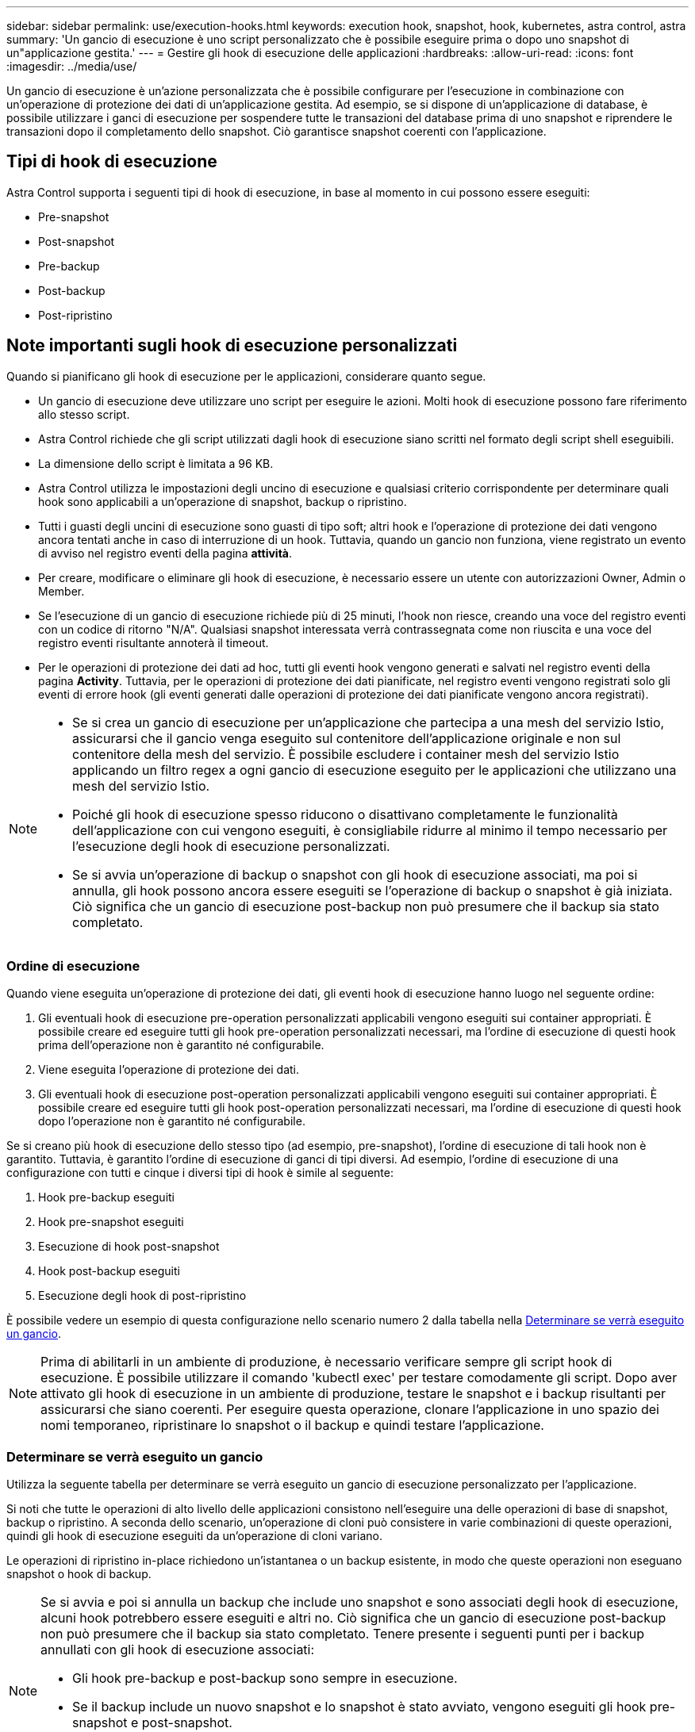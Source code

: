 ---
sidebar: sidebar 
permalink: use/execution-hooks.html 
keywords: execution hook, snapshot, hook, kubernetes, astra control, astra 
summary: 'Un gancio di esecuzione è uno script personalizzato che è possibile eseguire prima o dopo uno snapshot di un"applicazione gestita.' 
---
= Gestire gli hook di esecuzione delle applicazioni
:hardbreaks:
:allow-uri-read: 
:icons: font
:imagesdir: ../media/use/


[role="lead"]
Un gancio di esecuzione è un'azione personalizzata che è possibile configurare per l'esecuzione in combinazione con un'operazione di protezione dei dati di un'applicazione gestita. Ad esempio, se si dispone di un'applicazione di database, è possibile utilizzare i ganci di esecuzione per sospendere tutte le transazioni del database prima di uno snapshot e riprendere le transazioni dopo il completamento dello snapshot. Ciò garantisce snapshot coerenti con l'applicazione.



== Tipi di hook di esecuzione

Astra Control supporta i seguenti tipi di hook di esecuzione, in base al momento in cui possono essere eseguiti:

* Pre-snapshot
* Post-snapshot
* Pre-backup
* Post-backup
* Post-ripristino




== Note importanti sugli hook di esecuzione personalizzati

Quando si pianificano gli hook di esecuzione per le applicazioni, considerare quanto segue.

* Un gancio di esecuzione deve utilizzare uno script per eseguire le azioni. Molti hook di esecuzione possono fare riferimento allo stesso script.
* Astra Control richiede che gli script utilizzati dagli hook di esecuzione siano scritti nel formato degli script shell eseguibili.
* La dimensione dello script è limitata a 96 KB.
* Astra Control utilizza le impostazioni degli uncino di esecuzione e qualsiasi criterio corrispondente per determinare quali hook sono applicabili a un'operazione di snapshot, backup o ripristino.
* Tutti i guasti degli uncini di esecuzione sono guasti di tipo soft; altri hook e l'operazione di protezione dei dati vengono ancora tentati anche in caso di interruzione di un hook. Tuttavia, quando un gancio non funziona, viene registrato un evento di avviso nel registro eventi della pagina *attività*.
* Per creare, modificare o eliminare gli hook di esecuzione, è necessario essere un utente con autorizzazioni Owner, Admin o Member.
* Se l'esecuzione di un gancio di esecuzione richiede più di 25 minuti, l'hook non riesce, creando una voce del registro eventi con un codice di ritorno "N/A". Qualsiasi snapshot interessata verrà contrassegnata come non riuscita e una voce del registro eventi risultante annoterà il timeout.
* Per le operazioni di protezione dei dati ad hoc, tutti gli eventi hook vengono generati e salvati nel registro eventi della pagina *Activity*. Tuttavia, per le operazioni di protezione dei dati pianificate, nel registro eventi vengono registrati solo gli eventi di errore hook (gli eventi generati dalle operazioni di protezione dei dati pianificate vengono ancora registrati).


[NOTE]
====
* Se si crea un gancio di esecuzione per un'applicazione che partecipa a una mesh del servizio Istio, assicurarsi che il gancio venga eseguito sul contenitore dell'applicazione originale e non sul contenitore della mesh del servizio. È possibile escludere i container mesh del servizio Istio applicando un filtro regex a ogni gancio di esecuzione eseguito per le applicazioni che utilizzano una mesh del servizio Istio.
* Poiché gli hook di esecuzione spesso riducono o disattivano completamente le funzionalità dell'applicazione con cui vengono eseguiti, è consigliabile ridurre al minimo il tempo necessario per l'esecuzione degli hook di esecuzione personalizzati.
* Se si avvia un'operazione di backup o snapshot con gli hook di esecuzione associati, ma poi si annulla, gli hook possono ancora essere eseguiti se l'operazione di backup o snapshot è già iniziata. Ciò significa che un gancio di esecuzione post-backup non può presumere che il backup sia stato completato.


====


=== Ordine di esecuzione

Quando viene eseguita un'operazione di protezione dei dati, gli eventi hook di esecuzione hanno luogo nel seguente ordine:

. Gli eventuali hook di esecuzione pre-operation personalizzati applicabili vengono eseguiti sui container appropriati. È possibile creare ed eseguire tutti gli hook pre-operation personalizzati necessari, ma l'ordine di esecuzione di questi hook prima dell'operazione non è garantito né configurabile.
. Viene eseguita l'operazione di protezione dei dati.
. Gli eventuali hook di esecuzione post-operation personalizzati applicabili vengono eseguiti sui container appropriati. È possibile creare ed eseguire tutti gli hook post-operation personalizzati necessari, ma l'ordine di esecuzione di questi hook dopo l'operazione non è garantito né configurabile.


Se si creano più hook di esecuzione dello stesso tipo (ad esempio, pre-snapshot), l'ordine di esecuzione di tali hook non è garantito. Tuttavia, è garantito l'ordine di esecuzione di ganci di tipi diversi. Ad esempio, l'ordine di esecuzione di una configurazione con tutti e cinque i diversi tipi di hook è simile al seguente:

. Hook pre-backup eseguiti
. Hook pre-snapshot eseguiti
. Esecuzione di hook post-snapshot
. Hook post-backup eseguiti
. Esecuzione degli hook di post-ripristino


È possibile vedere un esempio di questa configurazione nello scenario numero 2 dalla tabella nella <<Determinare se verrà eseguito un gancio>>.


NOTE: Prima di abilitarli in un ambiente di produzione, è necessario verificare sempre gli script hook di esecuzione. È possibile utilizzare il comando 'kubectl exec' per testare comodamente gli script. Dopo aver attivato gli hook di esecuzione in un ambiente di produzione, testare le snapshot e i backup risultanti per assicurarsi che siano coerenti. Per eseguire questa operazione, clonare l'applicazione in uno spazio dei nomi temporaneo, ripristinare lo snapshot o il backup e quindi testare l'applicazione.



=== Determinare se verrà eseguito un gancio

Utilizza la seguente tabella per determinare se verrà eseguito un gancio di esecuzione personalizzato per l'applicazione.

Si noti che tutte le operazioni di alto livello delle applicazioni consistono nell'eseguire una delle operazioni di base di snapshot, backup o ripristino. A seconda dello scenario, un'operazione di cloni può consistere in varie combinazioni di queste operazioni, quindi gli hook di esecuzione eseguiti da un'operazione di cloni variano.

Le operazioni di ripristino in-place richiedono un'istantanea o un backup esistente, in modo che queste operazioni non eseguano snapshot o hook di backup.

[NOTE]
====
Se si avvia e poi si annulla un backup che include uno snapshot e sono associati degli hook di esecuzione, alcuni hook potrebbero essere eseguiti e altri no. Ciò significa che un gancio di esecuzione post-backup non può presumere che il backup sia stato completato. Tenere presente i seguenti punti per i backup annullati con gli hook di esecuzione associati:

* Gli hook pre-backup e post-backup sono sempre in esecuzione.
* Se il backup include un nuovo snapshot e lo snapshot è stato avviato, vengono eseguiti gli hook pre-snapshot e post-snapshot.
* Se il backup viene annullato prima dell'avvio dello snapshot, gli hook pre-snapshot e post-snapshot non vengono eseguiti.


====
|===
| Scenario | Operazione | Snapshot esistente | Backup esistente | Namespace | Cluster | Esecuzione di Snapshot Hooks | Esecuzione dei ganci di backup | Esecuzione degli hook di ripristino 


| 1 | Clonare | N | N | Novità | Stesso | Y | N | Y 


| 2 | Clonare | N | N | Novità | Diverso | Y | Y | Y 


| 3 | Clonare o ripristinare | Y | N | Novità | Stesso | N | N | Y 


| 4 | Clonare o ripristinare | N | Y | Novità | Stesso | N | N | Y 


| 5 | Clonare o ripristinare | Y | N | Novità | Diverso | N | Y | Y 


| 6 | Clonare o ripristinare | N | Y | Novità | Diverso | N | N | Y 


| 7 | Ripristinare | Y | N | Esistente | Stesso | N | N | Y 


| 8 | Ripristinare | N | Y | Esistente | Stesso | N | N | Y 


| 9 | Snapshot | N/A. | N/A. | N/A. | N/A. | Y | N/A. | N/A. 


| 10 | Backup | N | N/A. | N/A. | N/A. | Y | Y | N/A. 


| 11 | Backup | Y | N/A. | N/A. | N/A. | N | Y | N/A. 
|===


== Esempi di gancio di esecuzione

Visitare il https://github.com/NetApp/Verda["Progetto NetApp Verda GitHub"] per vedere esempi e avere un'idea di come strutturare i tuoi hook di esecuzione. È possibile utilizzare questi esempi come modelli o script di test.



== Visualizzare gli hook di esecuzione esistenti

È possibile visualizzare gli hook di esecuzione personalizzati esistenti per un'applicazione.

.Fasi
. Accedere a *applicazioni* e selezionare il nome di un'applicazione gestita.
. Selezionare la scheda *Execution Hooks*.
+
È possibile visualizzare tutti gli hook di esecuzione attivati o disattivati nell'elenco risultante. È possibile visualizzare lo stato, l'origine e il momento dell'esecuzione di un gancio (pre o post-operazione). Per visualizzare i registri degli eventi che circondano gli hook di esecuzione, accedere alla pagina *Activity* nell'area di navigazione a sinistra.





== Visualizzare gli script esistenti

È possibile visualizzare gli script caricati. In questa pagina puoi anche vedere quali script sono in uso e quali hook li stanno utilizzando.

.Fasi
. Vai a *account*.
. Selezionare la scheda *script*.
+
In questa pagina è possibile visualizzare un elenco degli script caricati. La colonna *Used by* mostra gli hook di esecuzione che utilizzano ogni script.





== Aggiungere uno script

È possibile aggiungere uno o più script a cui possono fare riferimento gli hook di esecuzione. Molti hook di esecuzione possono fare riferimento allo stesso script; ciò consente di aggiornare molti hook di esecuzione modificando solo uno script.

.Fasi
. Vai a *account*.
. Selezionare la scheda *script*.
. Selezionare *Aggiungi*.
. Effettuare una delle seguenti operazioni:
+
** Caricare uno script personalizzato.
+
... Selezionare l'opzione *carica file*.
... Selezionare un file e caricarlo.
... Assegnare allo script un nome univoco.
... (Facoltativo) inserire eventuali note che altri amministratori dovrebbero conoscere sullo script.
... Selezionare *Salva script*.


** Incollare uno script personalizzato dagli Appunti.
+
... Selezionare l'opzione *Incolla o tipo*.
... Selezionare il campo di testo e incollare il testo dello script nel campo.
... Assegnare allo script un nome univoco.
... (Facoltativo) inserire eventuali note che altri amministratori dovrebbero conoscere sullo script.




. Selezionare *Salva script*.


.Risultato
Il nuovo script viene visualizzato nell'elenco della scheda *script*.



== Eliminare uno script

È possibile rimuovere uno script dal sistema se non è più necessario e non viene utilizzato da alcun hook di esecuzione.

.Fasi
. Vai a *account*.
. Selezionare la scheda *script*.
. Scegliere uno script da rimuovere e selezionare il menu nella colonna *azioni*.
. Selezionare *Delete* (Elimina).



NOTE: Se lo script è associato a uno o più hook di esecuzione, l'azione *Delete* non è disponibile. Per eliminare lo script, modificare prima gli hook di esecuzione associati e associarli a uno script diverso.



== Creare un gancio di esecuzione personalizzato

È possibile creare un gancio di esecuzione personalizzato per un'applicazione. Vedere <<Esempi di gancio di esecuzione>> per esempi di gancio. Per creare gli hook di esecuzione, è necessario disporre delle autorizzazioni Owner (Proprietario), Admin (Amministratore) o Member (membro).


NOTE: Quando si crea uno script shell personalizzato da utilizzare come uncino di esecuzione, ricordarsi di specificare la shell appropriata all'inizio del file, a meno che non si stiano eseguendo comandi specifici o fornendo il percorso completo di un eseguibile.

.Fasi
. Selezionare *applicazioni*, quindi selezionare il nome di un'applicazione gestita.
. Selezionare la scheda *Execution Hooks*.
. Selezionare *Aggiungi*.
. Nell'area *Dettagli gancio*, determinare quando eseguire il gancio selezionando un tipo di operazione dal menu a discesa *operazione*.
. Immettere un nome univoco per l'hook.
. (Facoltativo) inserire gli argomenti da passare al gancio durante l'esecuzione, premendo il tasto Invio dopo ogni argomento inserito per registrarne ciascuno.
. Nell'area *Container Images* (immagini container), se il gancio deve essere eseguito su tutte le immagini container contenute nell'applicazione, attivare la casella di controllo *Apply to all container images* (Applica a tutte le immagini container). Se invece il gancio dovrebbe agire solo su una o più immagini container specificate, inserire i nomi delle immagini container nel campo *nomi delle immagini container da abbinare*.
. Nell'area *script*, eseguire una delle seguenti operazioni:
+
** Aggiungere un nuovo script.
+
... Selezionare *Aggiungi*.
... Effettuare una delle seguenti operazioni:
+
**** Caricare uno script personalizzato.
+
..... Selezionare l'opzione *carica file*.
..... Selezionare un file e caricarlo.
..... Assegnare allo script un nome univoco.
..... (Facoltativo) inserire eventuali note che altri amministratori dovrebbero conoscere sullo script.
..... Selezionare *Salva script*.


**** Incollare uno script personalizzato dagli Appunti.
+
..... Selezionare l'opzione *Incolla o tipo*.
..... Selezionare il campo di testo e incollare il testo dello script nel campo.
..... Assegnare allo script un nome univoco.
..... (Facoltativo) inserire eventuali note che altri amministratori dovrebbero conoscere sullo script.






** Selezionare uno script esistente dall'elenco.
+
In questo modo, il gancio di esecuzione deve utilizzare questo script.



. Selezionare *Aggiungi gancio*.




== Controllare lo stato di un gancio di esecuzione

Al termine dell'esecuzione di un'operazione di snapshot, backup o ripristino, è possibile controllare lo stato degli hook di esecuzione eseguiti come parte dell'operazione. È possibile utilizzare queste informazioni di stato per determinare se si desidera mantenere l'esecuzione agganciata, modificarla o eliminarla.

.Fasi
. Selezionare *applicazioni*, quindi selezionare il nome di un'applicazione gestita.
. Selezionare la scheda *Data Protection*.
. Selezionare *Snapshot* per visualizzare le snapshot in esecuzione o *Backup* per visualizzare i backup in esecuzione.
+
Lo stato *Hook* mostra lo stato dell'esecuzione dell'hook al termine dell'operazione. Per ulteriori informazioni, passare il mouse sullo stato. Ad esempio, se si verificano errori di uncino di esecuzione durante uno snapshot, passando il mouse sullo stato di uncino per tale snapshot si ottiene un elenco di uncini di esecuzione non riusciti. Per visualizzare i motivi di ciascun guasto, consultare la pagina *Activity* (attività) nell'area di navigazione a sinistra.





== Visualizzare l'utilizzo dello script

È possibile vedere quali hook di esecuzione utilizzano uno script specifico nell'interfaccia utente Web di Astra Control.

.Fasi
. Selezionare *account*.
. Selezionare la scheda *script*.
+
La colonna *Used by* nell'elenco degli script contiene i dettagli su quali hook utilizzano ciascuno script dell'elenco.

. Selezionare le informazioni nella colonna *utilizzato da* per lo script desiderato.
+
Viene visualizzato un elenco più dettagliato con i nomi degli hook che utilizzano lo script e il tipo di operazione con cui sono configurati per l'esecuzione.





== Disattiva un gancio di esecuzione

È possibile disattivare un gancio di esecuzione se si desidera impedirne temporaneamente l'esecuzione prima o dopo un'istantanea di un'applicazione. Per disattivare gli hook di esecuzione, è necessario disporre delle autorizzazioni Owner, Admin o Member.

.Fasi
. Selezionare *applicazioni*, quindi selezionare il nome di un'applicazione gestita.
. Selezionare la scheda *Execution Hooks*.
. Selezionare il menu Options (Opzioni) nella colonna *Actions* (azioni) per un gancio che si desidera disattivare.
. Selezionare *Disable* (Disattiva).




== Eliminare un gancio di esecuzione

È possibile rimuovere completamente un gancio di esecuzione se non è più necessario. Per eliminare gli hook di esecuzione, è necessario disporre delle autorizzazioni Owner, Admin o Member.

.Fasi
. Selezionare *applicazioni*, quindi selezionare il nome di un'applicazione gestita.
. Selezionare la scheda *Execution Hooks*.
. Selezionare il menu Options (Opzioni) nella colonna *Actions* (azioni) per il gancio che si desidera eliminare.
. Selezionare *Delete* (Elimina).




== Per ulteriori informazioni

* https://github.com/NetApp/Verda["Progetto NetApp Verda GitHub"]

